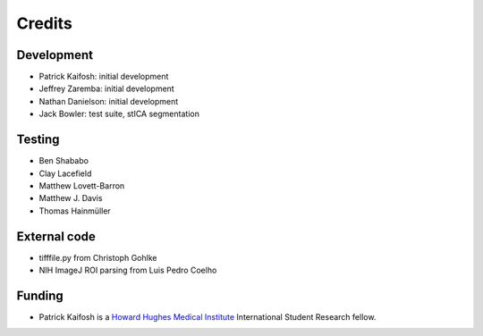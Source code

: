 Credits
=======

Development
-----------

* Patrick Kaifosh: initial development
* Jeffrey Zaremba: initial development
* Nathan Danielson: initial development
* Jack Bowler: test suite, stICA segmentation


Testing
-------

* Ben Shababo
* Clay Lacefield
* Matthew Lovett-Barron
* Matthew J. Davis
* Thomas Hainmüller


External code
-------------

* tifffile.py from Christoph Gohlke
* NIH ImageJ ROI parsing from Luis Pedro Coelho


Funding
-------

* Patrick Kaifosh is a `Howard Hughes Medical Institute 
  <http://www.hhmi.org>`_ International Student Research fellow.
